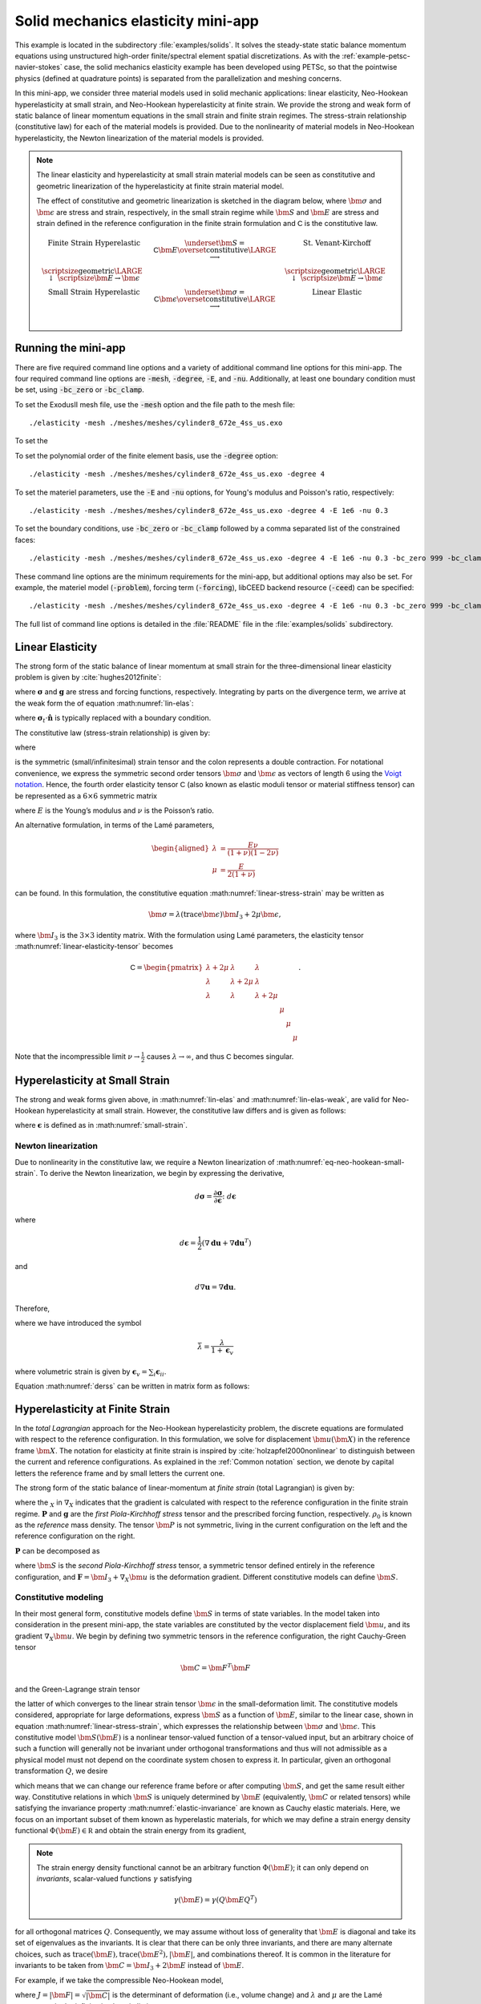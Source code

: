 .. _example-petsc-elasticity:

Solid mechanics elasticity mini-app
========================================

This example is located in the subdirectory :file:`examples/solids`.
It solves the steady-state static balance momentum equations using unstructured high-order finite/spectral element spatial discretizations.
As with the :ref:`example-petsc-navier-stokes` case, the solid mechanics elasticity example has been developed using PETSc, so that the pointwise physics (defined at quadrature points) is separated from the parallelization and meshing concerns.

In this mini-app, we consider three material models used in solid mechanic applications: linear elasticity, Neo-Hookean hyperelasticity at small strain, and Neo-Hookean hyperelasticity at finite strain.
We provide the  strong and weak form of static balance of linear momentum equations in the small strain and finite strain regimes.
The stress-strain relationship (constitutive law) for each of the material models is provided.
Due to the nonlinearity of material models in Neo-Hookean hyperelasticity, the Newton linearization of the material models is provided.

.. note::

   The linear elasticity and hyperelasticity at small strain material models can be seen as constitutive and geometric linearization of the hyperelasticity at finite strain material model.
   
   The effect of constitutive and geometric linearization is sketched in the diagram below, where :math:`\bm \sigma` and :math:`\bm \epsilon` are stress and strain, respectively, in the small strain regime while :math:`\bm S` and :math:`\bm E` are stress and strain defined in the reference configuration in the finite strain formulation and :math:`\mathsf C` is the constitutive law.

   .. math::
      \begin{matrix}
      \text{Finite Strain Hyperelastic} & \underset{\bm S = \mathsf C \bm E}{\overset{\text{constitutive}}{\LARGE \longrightarrow}} & \text{St. Venant-Kirchoff} \\
      \text{\scriptsize geometric} {\LARGE \ \downarrow\ } \scriptsize{\bm E \to \bm \epsilon} & & \text{\scriptsize geometric} {\LARGE \ \downarrow\ } \scriptsize{\bm E \to \bm \epsilon} \\
      \text{Small Strain Hyperelastic} & \underset{\bm \sigma = \mathsf C \bm \epsilon}{\overset{\text{constitutive}}{\LARGE \longrightarrow}} & \text{Linear Elastic} \\
      \end{matrix}

.. _running-elasticity:

Running the mini-app
----------------------------------------

There are five required command line options and a variety of additional command line options for this mini-app.
The four required command line options are :code:`-mesh`, :code:`-degree`, :code:`-E`, and :code:`-nu`. Additionally, at least one boundary condition must be set, using :code:`-bc_zero` or :code:`-bc_clamp`.

To set the ExodusII mesh file, use the :code:`-mesh` option and the file path to the mesh file::

   ./elasticity -mesh ./meshes/meshes/cylinder8_672e_4ss_us.exo

To set the 

To set the polynomial order of the finite element basis, use the :code:`-degree` option::

   ./elasticity -mesh ./meshes/meshes/cylinder8_672e_4ss_us.exo -degree 4

To set the materiel parameters, use the :code:`-E` and :code:`-nu` options, for Young's modulus and Poisson's ratio, respectively::

   ./elasticity -mesh ./meshes/meshes/cylinder8_672e_4ss_us.exo -degree 4 -E 1e6 -nu 0.3

To set the boundary conditions, use :code:`-bc_zero` or :code:`-bc_clamp` followed by a comma separated list of the constrained faces::

   ./elasticity -mesh ./meshes/meshes/cylinder8_672e_4ss_us.exo -degree 4 -E 1e6 -nu 0.3 -bc_zero 999 -bc_clamp 998

These command line options are the minimum requirements for the mini-app, but additional options may also be set.
For example, the materiel model (:code:`-problem`), forcing term (:code:`-forcing`), libCEED backend resource (:code:`-ceed`) can be specified::

   ./elasticity -mesh ./meshes/meshes/cylinder8_672e_4ss_us.exo -degree 4 -E 1e6 -nu 0.3 -bc_zero 999 -bc_clamp 998 -problem hyperFS -forcing none -ceed /cpu/self/opt/blocked

The full list of command line options is detailed in the :file:`README` file in the :file:`examples/solids` subdirectory.

.. _problem-linear-elasticity:

Linear Elasticity
----------------------------------------

The strong form of the static balance of linear momentum at small strain for the three-dimensional linear elasticity problem is given by :cite:`hughes2012finite`:

.. math::
   :label: lin-elas

   \nabla \cdot \boldsymbol{\sigma} + \boldsymbol{g} = \boldsymbol{0} 


where :math:`\boldsymbol{\sigma}` and :math:`\boldsymbol{g}` are stress and forcing functions, respectively.
Integrating by parts on the divergence term, we arrive at the weak form the of equation :math:numref:`lin-elas`:

.. math::
   :label: lin-elas-weak

   \int_{\Omega}{ \nabla \boldsymbol{v} \colon \boldsymbol{\sigma}} dV - \int_{d\Omega}{\boldsymbol{v} \cdot \left(\boldsymbol{\sigma}_t \cdot \hat{\boldsymbol{n}}\right)} dS + \int_{\Omega}{\boldsymbol{v} \cdot \boldsymbol{g}} dV = 0

where :math:`\boldsymbol{\sigma}_t \cdot \hat{\boldsymbol{n}}` is typically replaced with a boundary condition.

The constitutive law (stress-strain relationship) is given by:

.. math::
   :label: linear-stress-strain

   \boldsymbol{\sigma} = \mathsf{C} \!:\! \boldsymbol{\epsilon},

where 

.. math::
   :label: small-strain

   \boldsymbol{\epsilon} = \dfrac{1}{2}\left(\nabla \boldsymbol{u} + \nabla \boldsymbol{u}^T \right)

is the symmetric (small/infinitesimal) strain tensor and the colon represents a double contraction.
For notational convenience, we express the symmetric second order tensors :math:`\bm \sigma` and :math:`\bm \epsilon` as vectors of length 6 using the `Voigt notation <https://en.wikipedia.org/wiki/Voigt_notation>`_.
Hence, the fourth order elasticity tensor :math:`\mathsf C` (also known as elastic moduli tensor or material stiffness tensor) can be represented as a :math:`6\times 6` symmetric matrix

.. math::
   :label: linear-elasticity-tensor

   \mathsf C = \dfrac{E}{(1+\nu)(1-2\nu)}
   \begin{pmatrix}
     1-\nu & \nu & \nu & & & \\
     \nu & 1 - \nu & \nu & & & \\
     \nu & \nu &  1 - \nu & & & \\
     & & & \dfrac{1 - 2\nu}{2} & & \\    
     & & & &\dfrac{1 - 2\nu}{2} & \\
     & & & & & \dfrac{1 - 2\nu}{2} \\   
   \end{pmatrix},

where :math:`E` is the Young’s modulus and :math:`\nu` is the Poisson’s ratio.

An alternative formulation, in terms of the Lamé parameters,

.. math::
   \begin{aligned}
   \lambda &= \frac{E \nu}{(1 + \nu)(1 - 2 \nu)} \\
   \mu &= \frac{E}{2(1 + \nu)}
   \end{aligned}

can be found. In this formulation, the constitutive equation :math:numref:`linear-stress-strain` may be written as

.. math::
   \bm\sigma = \lambda (\operatorname{trace} \bm\epsilon) \bm I_3 + 2 \mu \bm\epsilon,

where :math:`\bm I_3` is the :math:`3 \times 3` identity matrix.
With the formulation using Lamé parameters, the elasticity tensor :math:numref:`linear-elasticity-tensor` becomes

.. math::

   \mathsf C = \begin{pmatrix}
   \lambda + 2\mu & \lambda & \lambda & & & \\
   \lambda & \lambda + 2\mu & \lambda & & & \\
   \lambda & \lambda & \lambda + 2\mu & & & \\
   & & & \mu & & \\
   & & & & \mu & \\
   & & & & & \mu
   \end{pmatrix}.

Note that the incompressible limit :math:`\nu \to \frac 1 2` causes :math:`\lambda \to \infty`, and thus :math:`\mathsf C` becomes singular.


.. _problem-hyper-small-strain:

Hyperelasticity at Small Strain
----------------------------------------

The strong and weak forms given above, in :math:numref:`lin-elas` and :math:numref:`lin-elas-weak`, are valid for Neo-Hookean hyperelasticity at small strain.
However, the constitutive law differs and is given as follows:

.. math::
   :label: eq-neo-hookean-small-strain
   
   \boldsymbol{\sigma} = \lambda \log(1 + \operatorname{trace} \bm\epsilon) \boldsymbol{I}_3 + 2\mu \boldsymbol{\epsilon}

where :math:`\boldsymbol{\epsilon}` is defined as in :math:numref:`small-strain`.

Newton linearization
^^^^^^^^^^^^^^^^^^^^^^^^^^^^^^^^^^^^^^^^

Due to nonlinearity in the constitutive law, we require a Newton linearization of :math:numref:`eq-neo-hookean-small-strain`.
To derive the Newton linearization, we begin by expressing the derivative,

.. math::

   d \boldsymbol{\sigma} = \dfrac{\partial \boldsymbol{\sigma}}{\partial \boldsymbol{\epsilon}} \colon d \boldsymbol{\epsilon}

where

.. math::

   d \boldsymbol{\epsilon} = \dfrac{1}{2}\left( \nabla \boldsymbol{d u} + \nabla \boldsymbol{d u}^T \right)

and 

.. math::

   d \nabla \boldsymbol{u} = \nabla \boldsymbol{d u} .

Therefore,

.. math::
   :label: derss

   d \boldsymbol{\sigma}  = \bar{\lambda} \cdot \operatorname{trace} d \boldsymbol{\epsilon} \cdot \boldsymbol{I}_3 + 2\mu d \boldsymbol{\epsilon}

where we have introduced the symbol

.. math::

   \bar{\lambda} = \dfrac{\lambda}{1 + \boldsymbol{\epsilon}_v }

where volumetric strain is given by :math:`\boldsymbol{\epsilon}_v = \sum_i \boldsymbol{\epsilon}_{ii}`.

Equation :math:numref:`derss` can be written in matrix form as follows:

.. math::
   :label: mdss

   \begin{pmatrix}
     d\sigma_{11} \\
     d\sigma_{22} \\
     d\sigma_{33} \\
     d\sigma_{23} \\
     d\sigma_{13} \\
     d\sigma_{12}       
   \end{pmatrix}  = 
   \begin{pmatrix}
     2 \mu +\bar{\lambda} & \bar{\lambda} & \bar{\lambda} & & & \\
     \bar{\lambda} & 2 \mu +\bar{\lambda} & \bar{\lambda} & & & \\
     \bar{\lambda} & \bar{\lambda} & 2 \mu +\bar{\lambda} & & & \\
     & & & \mu & & \\    
     & & & & \mu & \\
     & & & & & \mu \\   
   \end{pmatrix}
   \begin{pmatrix} 
     d\epsilon_{11} \\
     d\epsilon_{22} \\
     d\epsilon_{33} \\
     d\epsilon_{23} \\
     d\epsilon_{13} \\
     d\epsilon_{12}       
   \end{pmatrix}

.. _problem-hyperelasticity-finite-strain:

Hyperelasticity at Finite Strain
----------------------------------------

In the *total Lagrangian* approach for the Neo-Hookean hyperelasticity problem, the discrete equations are formulated with respect to the reference configuration.
In this formulation, we solve for displacement :math:`\bm u(\bm X)` in the reference frame :math:`\bm X`.
The notation for elasticity at finite strain is inspired by :cite:`holzapfel2000nonlinear` to distinguish between the current and reference configurations.
As explained in the :ref:`Common notation` section, we denote by capital letters the reference frame and by small letters the current one.

The strong form of the static balance of linear-momentum at *finite strain* (total Lagrangian) is given by:

.. math::
   :label: sblFinS

   \nabla_X \cdot \boldsymbol{P} + \rho_0 \boldsymbol{g} = \boldsymbol{0}
 
where the :math:`_X` in :math:`\nabla_X` indicates that the gradient is calculated with respect to the reference configuration in the finite strain regime.
:math:`\boldsymbol{P}` and :math:`\boldsymbol{g}` are the *first Piola-Kirchhoff stress* tensor and the prescribed forcing function, respectively.
:math:`\rho_0` is known as the *reference* mass density.
The tensor :math:`\bm P` is not symmetric, living in the current configuration on the left and the reference configuration on the right.

:math:`\boldsymbol{P}` can be decomposed as

.. math::
   :label: 1st2nd
   
   \boldsymbol{P} = \boldsymbol{F} \, \boldsymbol{S},

where :math:`\bm S` is the *second Piola-Kirchhoff stress* tensor, a symmetric tensor defined entirely in the reference configuration, and :math:`\boldsymbol{F} = \bm I_3 + \nabla_X \bm u` is the deformation gradient.
Different constitutive models can define :math:`\bm S`.


Constitutive modeling
^^^^^^^^^^^^^^^^^^^^^^^^^^^^^^^^^^^^^^^^

In their most general form, constitutive models define :math:`\bm S` in terms of state variables.
In the model taken into consideration in the present mini-app, the state variables are constituted by the vector displacement field :math:`\bm u`, and its gradient :math:`\nabla_X \bm u`.
We begin by defining two symmetric tensors in the reference configuration, the right Cauchy-Green tensor

.. math::
   \bm C = \bm F^T \bm F

and the Green-Lagrange strain tensor

.. math::
   :label: eq-green-lagrange-strain

   \bm E = \frac 1 2 (\bm C - \bm I_3) = \frac 1 2 \Big( \nabla_X \bm u + (\nabla_X \bm u)^T + (\nabla_X \bm u)^T \nabla_X \bm u \Big),

the latter of which converges to the linear strain tensor :math:`\bm \epsilon` in the small-deformation limit.
The constitutive models considered, appropriate for large deformations, express :math:`\bm S` as a function of :math:`\bm E`, similar to the linear case, shown in equation  :math:numref:`linear-stress-strain`, which  expresses the relationship between :math:`\bm\sigma` and :math:`\bm\epsilon`.
This constitutive model :math:`\bm S(\bm E)` is a nonlinear tensor-valued function of a tensor-valued input, but an arbitrary choice of such a function will generally not be invariant under orthogonal transformations and thus will not admissible as a physical model must not depend on the coordinate system chosen to express it.
In particular, given an orthogonal transformation :math:`Q`, we desire

.. math::
   :label: elastic-invariance

   Q \bm S(\bm E) Q^T = \bm S(Q \bm E Q^T),

which means that we can change our reference frame before or after computing :math:`\bm S`, and get the same result either way.
Constitutive relations in which :math:`\bm S` is uniquely determined by :math:`\bm E` (equivalently, :math:`\bm C` or related tensors) while satisfying the invariance property :math:numref:`elastic-invariance` are known as Cauchy elastic materials.
Here, we focus on an important subset of them known as hyperelastic materials, for which we may define a strain energy density functional :math:`\Phi(\bm E) \in \mathbb R` and obtain the strain energy from its gradient,

.. math::
   :label: strain-energy-grad

   \bm S(\bm E) = \frac{\partial \Phi}{\partial \bm E}.

.. note::
   The strain energy density functional cannot be an arbitrary function :math:`\Phi(\bm E)`; it can only depend on *invariants*, scalar-valued functions :math:`\gamma` satisfying

   .. math::
      \gamma(\bm E) = \gamma(Q \bm E Q^T)

for all orthogonal matrices :math:`Q`.
Consequently, we may assume without loss of generality that :math:`\bm E` is diagonal and take its set of eigenvalues as the invariants.
It is clear that there can be only three invariants, and there are many alternate choices, such as :math:`\operatorname{trace}(\bm E), \operatorname{trace}(\bm E^2), \lvert \bm E \rvert`, and combinations thereof.
It is common in the literature for invariants to be taken from :math:`\bm C = \bm I_3 + 2 \bm E` instead of :math:`\bm E`.

For example, if we take the compressible Neo-Hookean model,

.. math::
   :label: neo-hookean-energy

   \begin{aligned}
   \Phi(\bm E) &= \frac{\lambda}{2}(\log J)^2 + \frac \mu 2 (\operatorname{trace} \bm C - 3) - \mu \log J \\
     &= \frac{\lambda}{2}(\log J)^2 + \mu \operatorname{trace} \bm E - \mu \log J,
   \end{aligned}

where :math:`J = \lvert \bm F \rvert = \sqrt{\lvert \bm C \rvert}` is the determinant of deformation (i.e., volume change) and :math:`\lambda` and :math:`\mu` are the Lamé parameters in the infinitesimal strain limit.

To evaluate :math:numref:`strain-energy-grad`, we make use of

.. math::
   \frac{\partial J}{\partial \bm E} = \frac{\partial \sqrt{\lvert \bm C \rvert}}{\partial \bm E} = \lvert \bm C \rvert^{-1/2} \lvert \bm C \rvert \bm C^{-1} = J \bm C^{-1},

where the factor of 2 has been absorbed due to :math:`\bm C = \bm I_3 + 2 \bm E.`
Carrying through the differentiation :math:numref:`strain-energy-grad` for the model :math:numref:`neo-hookean-energy`, we arrive at

.. math::
   :label: neo-hookean-stress

   \bm S = \lambda \log J \bm C^{-1} + \mu (\bm I_3 - \bm C^{-1}).

.. tip::
   An equivalent form of :math:numref:`neo-hookean-stress` is

   .. math::
      \bm S = \lambda \log J \bm C^{-1} + 2 \mu \bm C^{-1} \bm E,

   which is more numerically stable for small :math:`\bm E`, and thus preferred for computation.
   Note that the product :math:`\bm C^{-1} \bm E` is also symmetric, and that :math:`\bm E` should be computed using :math:numref:`eq-green-lagrange-strain`.

   Similarly, it is preferable to compute :math:`\log J` using ``log1p``, especially in case of nearly incompressible materials.
   To sketch this idea, suppose we have the :math:`2\times 2` symmetric matrix :math:`C = \left( \begin{smallmatrix} 1 + e_{00} & e_{01} \\ e_{01} & 1 + e_{11} \end{smallmatrix} \right)`.
   Then we compute

   .. math::
      \log \sqrt{\lvert C \rvert} = \frac 1 2 \mathtt{log1p}(e_{00} + e_{11} + e_{00} e_{11} - e_{01}^2).

   which gives accurate results even in the limit when the entries :math:`e_{ij}` are very small.
   For example, if :math:`e_{ij} \sim 10^{-8}`, then naive computation of :math:`\bm I_3 - \bm C^{-1}` and :math:`\log J` will have a relative accuracy of order :math:`10^{-8}` in double precision and no correct digits in single precision.
   When using the stable choices above, these quantities retain full :math:`\varepsilon_{\text{machine}}` relative accuracy.

.. note::
   One can linearize :math:numref:`neo-hookean-stress` around :math:`\bm E = 0`, for which :math:`\bm C = \bm I_3 + 2 \bm E \to \bm I_3` and :math:`J \to 1 + \operatorname{trace} \bm E`, therefore :math:numref:`neo-hookean-stress` reduces to
 
   .. math::
      :label: eq-st-venant-kirchoff

      \bm S = \lambda (\operatorname{trace} \bm E) \bm I_3 + 2 \mu \bm E,
 
   which is the St. Venant-Kirchoff model.

   This model can be used for geometrically nonlinear mechanics (e.g., snap-through of thin structures), but is inappropriate for large strain.

   Alternatively, one can drop geometric nonlinearities, :math:`\bm E \to \bm \epsilon` and :math:`\bm C \to \bm I_3`, while retaining the nonlinear dependence on :math:`J \to 1 + \operatorname{trace} \bm \epsilon`, thereby yielding :math:numref:`eq-neo-hookean-small-strain`.

Weak form
^^^^^^^^^^^^^^^^^^^^^^^^^^^^^^^^^^^^^^^^

It is crucial to distinguish between the current and reference element in the total Lagrangian finite strain regime.

.. math::

    \int_{\Omega}{\boldsymbol{v} \cdot \left(\nabla_X \cdot \boldsymbol{P} + \rho_0 \boldsymbol{g}\right)} dV = \boldsymbol{0}

Integrating by parts, we arrive at the weak form:
find :math:`\bm u \in \mathcal V \equiv H^1(\Omega_0)` such that

.. math::
   :label: hyperelastic-weak-form

    \int_{\Omega}{\nabla_X \boldsymbol{v} \colon \boldsymbol{P}}dV
    + \int_{\Omega}{\boldsymbol{v} \cdot \rho_0 \boldsymbol{g}}dV
    + \int_{\partial \Omega}{\boldsymbol{v} \cdot \boldsymbol{P} \cdot \hat{\boldsymbol{N}}}dA = 0, \quad \forall \bm v \in \mathcal V,
    
where :math:`\boldsymbol{P} \cdot \hat{\boldsymbol{N}}` is replaced by any prescribed stress/traction boundary conditions written in terms of the reference configuration.
This equation contains material/constitutive nonlinearities in defining :math:`\bm S(\bm E)`, as well as geometric nonlinearities through :math:`\bm P = \bm F\, \bm S`, :math:`\bm E(\bm F)`, and the body force :math:`\bm g`, which must be pulled back from the current configuration to the reference configuration.
Discretization of :math:numref:`hyperelastic-weak-form` produces a finite-dimensional system of nonlinear algebraic equations, which we solve using Newton-Raphson methods.
One attractive feature of Galerkin discretization is that we can arrive at the same linear system by discretizing the Newton linearization of the continuous form; that is, discretization and differentiation (Newton linearization) commute.

Newton linearization
^^^^^^^^^^^^^^^^^^^^^^^^^^^^^^^^^^^^^^^^

To derive a Newton linearization of :math:numref:`hyperelastic-weak-form`, we begin by expressing the derivative of :math:numref:`1st2nd` in incremental form,

.. math::
   :label: eq-diff-P

   \diff \bm P = \frac{\partial \bm P}{\partial \bm F} \!:\! \diff \bm F = \diff \bm F\, \bm S + \bm F \underbrace{\frac{\partial \bm S}{\partial \bm E} \!:\! \diff \bm E}_{\diff \bm S}

where

.. math::
   \diff \bm E = \frac{\partial \bm E}{\partial \bm F} \!:\! \diff \bm F = \frac 1 2 \Big( \diff \bm F^T \bm F + \bm F^T \diff \bm F \Big).

The quantity :math:`\frac{\partial \bm S}{\partial \bm E}` is known as the incremental elasticity tensor, and is analogous to the linear elasticity tensor :math:`\mathsf C` of :math:numref:`linear-elasticity-tensor`.
We now evaluate :math:`\diff \bm S` for the Neo-Hookean model :math:numref:`neo-hookean-stress`,

.. math::
   :label: eq-neo-hookean-incremental-stress

   \diff\bm S = \frac{\partial \bm S}{\partial \bm E} \!:\! \diff \bm E
   = \lambda (\bm C^{-1} \!:\! \diff\bm E) \bm C^{-1}
     + 2 (\mu - \lambda \log J) \bm C^{-1} \diff\bm E \, \bm C^{-1},

where we have used

.. math::
   \diff \bm C^{-1} = \frac{\partial \bm C^{-1}}{\partial \bm E} \!:\! \diff\bm E
   = -2 \bm C^{-1} \diff \bm E \, \bm C^{-1} .

.. note::
   In the small-strain limit, :math:`\bm C \to \bm I_3` and :math:`\log J \to 0`, thereby reducing :math:numref:`eq-neo-hookean-incremental-stress` to the St. Venant-Kirchoff model :math:numref:`eq-st-venant-kirchoff`.

.. note::
   Some cancellation is possible (at the expense of symmetry) if we substitute :math:numref:`eq-neo-hookean-incremental-stress` into :math:numref:`eq-diff-P`,

   .. math::
      :label: eq-diff-P-dF

      \begin{aligned}
      \diff \bm P &= \diff \bm F\, \bm S
        + \lambda (\bm C^{-1} : \diff \bm E) \bm F^{-T} + 2(\mu - \lambda \log J) \bm F^{-T} \diff\bm E \, \bm C^{-1} \\
      &= \diff \bm F\, \bm S
        + \lambda (\bm F^{-T} : \diff \bm F) \bm F^{-T} + (\mu - \lambda \log J) \bm F^{-T} (\bm F^T \diff \bm F + \diff \bm F^T \bm F) \bm C^{-1} \\
      &= \diff \bm F\, \bm S
        + \lambda (\bm F^{-T} : \diff \bm F) \bm F^{-T} + (\mu - \lambda \log J) \Big( \diff \bm F\, \bm C^{-1} + \bm F^{-T} \diff \bm F^T \bm F^{-T} \Big),
      \end{aligned}

   where we have exploited :math:`\bm F \bm C^{-1} = \bm F^{-T}` and

   .. math::
      \begin{aligned}
      \bm C^{-1} \!:\! \diff \bm E = \bm C_{IJ}^{-1} \diff \bm E_{IJ}
      &= \frac 1 2 \bm F_{Ik}^{-1} \bm F_{Jk}^{-1} (\bm F_{\ell I} \diff \bm F_{\ell J} + \diff \bm F_{\ell I} \bm F_{\ell J}) \\
      &= \frac 1 2 \Big( \delta_{\ell k} \bm F_{Jk}^{-1} \diff \bm F_{\ell J} + \delta_{\ell k} \bm F_{Ik}^{-1} \diff \bm F_{\ell I} \Big) \\
      &= \bm F_{Ik}^{-1} \diff \bm F_{kI} = \bm F^{-T} \!:\! \diff \bm F.
      \end{aligned}

   We prefer to compute with :math:numref:`eq-neo-hookean-incremental-stress` because :math:numref:`eq-diff-P-dF` is more expensive, requiring access to (non-symmetric) :math:`\bm F^{-1}` in addition to (symmetric) :math:`\bm C^{-1} = \bm F^{-1} \bm F^{-T}`, having fewer symmetries to exploit in contractions, and being less numerically stable.

It is sometimes useful to express :math:numref:`eq-neo-hookean-incremental-stress` in index notation,

.. math::
   :label: eq-neo-hookean-incremental-stress-index

   \begin{aligned}
   \diff\bm S_{IJ} &= \frac{\partial \bm S_{IJ}}{\partial \bm E_{KL}} \diff \bm E_{KL} \\
     &= \lambda (\bm C^{-1}_{KL} \diff\bm E_{KL}) \bm C^{-1}_{IJ} + 2 (\mu - \lambda \log J) \bm C^{-1}_{IK} \diff\bm E_{KL} \bm C^{-1}_{LJ} \\
     &= \underbrace{\Big( \lambda \bm C^{-1}_{IJ} \bm C^{-1}_{KL} + 2 (\mu - \lambda \log J) \bm C^{-1}_{IK} \bm C^{-1}_{JL} \Big)}_{\mathsf C_{IJKL}} \diff \bm E_{KL} \,,
   \end{aligned}

where we have identified the effective elasticity tensor :math:`\mathsf C = \mathsf C_{IJKL}`.
It is generally not desirable to store :math:`\mathsf C`, but rather to use the earlier expressions so that only :math:`3\times 3` tensors (most of which are symmetric) must be manipulated.
That is, given the linearization point :math:`\bm F` and solution increment :math:`\diff \bm F = \nabla_X (\diff \bm u)` (which we are solving for in the Newton step), we compute :math:`\diff \bm P` via

#. recover :math:`\bm C^{-1}` and :math:`\log J` (either stored at quadrature points or recomputed),
#. proceed with :math:`3\times 3` matrix products as in :math:numref:`eq-neo-hookean-incremental-stress` or the second line of :math:numref:`eq-neo-hookean-incremental-stress-index` to compute :math:`\diff \bm S` while avoiding computation or storage of higher order tensors, and
#. conclude by :math:numref:`eq-diff-P`, where :math:`\bm S` is either stored or recomputed from its definition exactly as in the nonlinear residual evaluation.

.. note::
   The decision of whether to recompute or store functions of the current state :math:`\bm F` depend on a roofline analysis :cite:`williams2009roofline,Brown:2010` of the computation and the cost of the constitutive model.
   For low-order elements where flops tend to be in surplus relative to memory bandwidth, recomputation is likely to be preferable, where as the opposite may be true for high-order elements.
   Similarly, analysis with a simple constitutive model may see better performance while storing little or nothing while an expensive model such as Arruda-Boyce :cite:`arruda1993largestretch`, which contains many special functions, may be faster when using more storage to avoid recomputation.
   In the case where complete linearization is preferred, note the symmetry :math:`\mathsf C_{IJKL} = \mathsf C_{KLIJ}` evident in :math:numref:`eq-neo-hookean-incremental-stress-index`, thus :math:`\mathsf C` can be stored as a symmetric :math:`6\times 6` matrix, which has 21 unique entries.
   Along with 6 entries for :math:`\bm S`, this totals 27 entries of overhead compared to computing everything from :math:`\bm F`.
   This compares with 13 entries of overhead for direct storage of :math:`\{ \bm S, \bm C^{-1}, \log J \}`, which is sufficient for the Neo-Hookean model to avoid all but matrix products.

